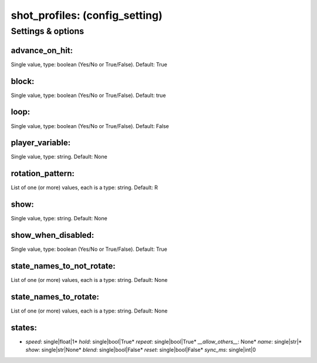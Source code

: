 shot_profiles: (config_setting)
===============================
.. todo::
   Add description.


Settings & options
------------------

advance_on_hit:
~~~~~~~~~~~~~~~
Single value, type: boolean (Yes/No or True/False). Default: True

.. todo::
   Add description.


block:
~~~~~~
Single value, type: boolean (Yes/No or True/False). Default: true

.. todo::
   Add description.


loop:
~~~~~
Single value, type: boolean (Yes/No or True/False). Default: False

.. todo::
   Add description.


player_variable:
~~~~~~~~~~~~~~~~
Single value, type: string. Default: None

.. todo::
   Add description.


rotation_pattern:
~~~~~~~~~~~~~~~~~
List of one (or more) values, each is a type: string. Default: R

.. todo::
   Add description.


show:
~~~~~
Single value, type: string. Default: None

.. todo::
   Add description.


show_when_disabled:
~~~~~~~~~~~~~~~~~~~
Single value, type: boolean (Yes/No or True/False). Default: True

.. todo::
   Add description.


state_names_to_not_rotate:
~~~~~~~~~~~~~~~~~~~~~~~~~~
List of one (or more) values, each is a type: string. Default: None

.. todo::
   Add description.


state_names_to_rotate:
~~~~~~~~~~~~~~~~~~~~~~
List of one (or more) values, each is a type: string. Default: None

.. todo::
   Add description.


states:
~~~~~~~

* *speed*: single|float|1* *hold*: single|bool|True* *repeat*: single|bool|True* *__allow_others__*: None* *name*: single|str|* *show*: single|str|None* *blend*: single|bool|False* *reset*: single|bool|False* *sync_ms*: single|int|0
.. todo::
   Add description.

